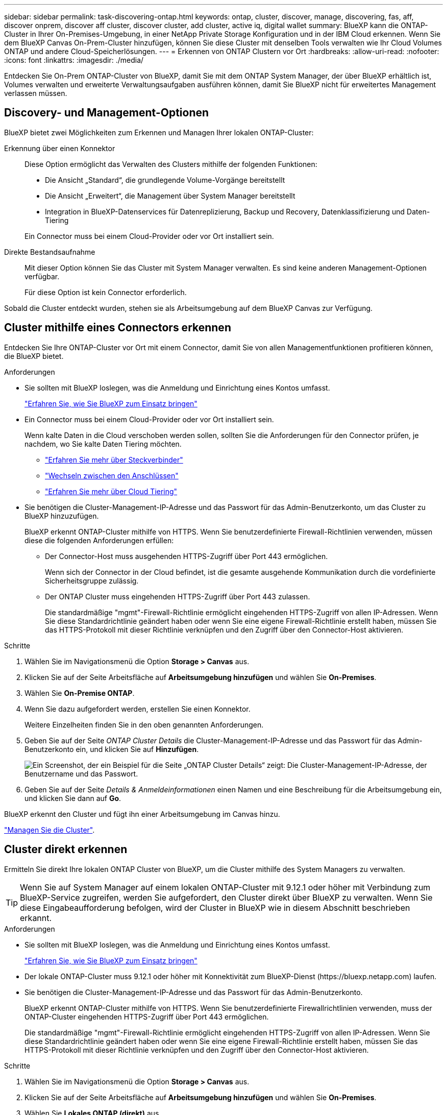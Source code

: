 ---
sidebar: sidebar 
permalink: task-discovering-ontap.html 
keywords: ontap, cluster, discover, manage, discovering, fas, aff, discover onprem, discover aff cluster, discover cluster, add cluster, active iq, digital wallet 
summary: BlueXP kann die ONTAP-Cluster in Ihrer On-Premises-Umgebung, in einer NetApp Private Storage Konfiguration und in der IBM Cloud erkennen. Wenn Sie dem BlueXP Canvas On-Prem-Cluster hinzufügen, können Sie diese Cluster mit denselben Tools verwalten wie Ihr Cloud Volumes ONTAP und andere Cloud-Speicherlösungen. 
---
= Erkennen von ONTAP Clustern vor Ort
:hardbreaks:
:allow-uri-read: 
:nofooter: 
:icons: font
:linkattrs: 
:imagesdir: ./media/


[role="lead"]
Entdecken Sie On-Prem ONTAP-Cluster von BlueXP, damit Sie mit dem ONTAP System Manager, der über BlueXP erhältlich ist, Volumes verwalten und erweiterte Verwaltungsaufgaben ausführen können, damit Sie BlueXP nicht für erweitertes Management verlassen müssen.



== Discovery- und Management-Optionen

BlueXP bietet zwei Möglichkeiten zum Erkennen und Managen Ihrer lokalen ONTAP-Cluster:

Erkennung über einen Konnektor:: Diese Option ermöglicht das Verwalten des Clusters mithilfe der folgenden Funktionen:
+
--
* Die Ansicht „Standard“, die grundlegende Volume-Vorgänge bereitstellt
* Die Ansicht „Erweitert“, die Management über System Manager bereitstellt
* Integration in BlueXP-Datenservices für Datenreplizierung, Backup und Recovery, Datenklassifizierung und Daten-Tiering


Ein Connector muss bei einem Cloud-Provider oder vor Ort installiert sein.

--
Direkte Bestandsaufnahme:: Mit dieser Option können Sie das Cluster mit System Manager verwalten. Es sind keine anderen Management-Optionen verfügbar.
+
--
Für diese Option ist kein Connector erforderlich.

--


Sobald die Cluster entdeckt wurden, stehen sie als Arbeitsumgebung auf dem BlueXP Canvas zur Verfügung.



== Cluster mithilfe eines Connectors erkennen

Entdecken Sie Ihre ONTAP-Cluster vor Ort mit einem Connector, damit Sie von allen Managementfunktionen profitieren können, die BlueXP bietet.

.Anforderungen
* Sie sollten mit BlueXP loslegen, was die Anmeldung und Einrichtung eines Kontos umfasst.
+
https://docs.netapp.com/us-en/cloud-manager-setup-admin/concept-overview.html["Erfahren Sie, wie Sie BlueXP zum Einsatz bringen"^]

* Ein Connector muss bei einem Cloud-Provider oder vor Ort installiert sein.
+
Wenn kalte Daten in die Cloud verschoben werden sollen, sollten Sie die Anforderungen für den Connector prüfen, je nachdem, wo Sie kalte Daten Tiering möchten.

+
** https://docs.netapp.com/us-en/cloud-manager-setup-admin/concept-connectors.html["Erfahren Sie mehr über Steckverbinder"^]
** https://docs.netapp.com/us-en/cloud-manager-setup-admin/task-managing-connectors.html["Wechseln zwischen den Anschlüssen"^]
** https://docs.netapp.com/us-en/cloud-manager-tiering/concept-cloud-tiering.html["Erfahren Sie mehr über Cloud Tiering"^]


* Sie benötigen die Cluster-Management-IP-Adresse und das Passwort für das Admin-Benutzerkonto, um das Cluster zu BlueXP hinzuzufügen.
+
BlueXP erkennt ONTAP-Cluster mithilfe von HTTPS. Wenn Sie benutzerdefinierte Firewall-Richtlinien verwenden, müssen diese die folgenden Anforderungen erfüllen:

+
** Der Connector-Host muss ausgehenden HTTPS-Zugriff über Port 443 ermöglichen.
+
Wenn sich der Connector in der Cloud befindet, ist die gesamte ausgehende Kommunikation durch die vordefinierte Sicherheitsgruppe zulässig.

** Der ONTAP Cluster muss eingehenden HTTPS-Zugriff über Port 443 zulassen.
+
Die standardmäßige "mgmt"-Firewall-Richtlinie ermöglicht eingehenden HTTPS-Zugriff von allen IP-Adressen. Wenn Sie diese Standardrichtlinie geändert haben oder wenn Sie eine eigene Firewall-Richtlinie erstellt haben, müssen Sie das HTTPS-Protokoll mit dieser Richtlinie verknüpfen und den Zugriff über den Connector-Host aktivieren.





.Schritte
. Wählen Sie im Navigationsmenü die Option *Storage > Canvas* aus.
. Klicken Sie auf der Seite Arbeitsfläche auf *Arbeitsumgebung hinzufügen* und wählen Sie *On-Premises*.
. Wählen Sie *On-Premise ONTAP*.
. Wenn Sie dazu aufgefordert werden, erstellen Sie einen Konnektor.
+
Weitere Einzelheiten finden Sie in den oben genannten Anforderungen.

. Geben Sie auf der Seite _ONTAP Cluster Details_ die Cluster-Management-IP-Adresse und das Passwort für das Admin-Benutzerkonto ein, und klicken Sie auf *Hinzufügen*.
+
image:screenshot_discover_ontap.png["Ein Screenshot, der ein Beispiel für die Seite „ONTAP Cluster Details“ zeigt: Die Cluster-Management-IP-Adresse, der Benutzername und das Passwort."]

. Geben Sie auf der Seite _Details & Anmeldeinformationen_ einen Namen und eine Beschreibung für die Arbeitsumgebung ein, und klicken Sie dann auf *Go*.


BlueXP erkennt den Cluster und fügt ihn einer Arbeitsumgebung im Canvas hinzu.

link:task-manage-ontap-connector.html["Managen Sie die Cluster"].



== Cluster direkt erkennen

Ermitteln Sie direkt Ihre lokalen ONTAP Cluster von BlueXP, um die Cluster mithilfe des System Managers zu verwalten.


TIP: Wenn Sie auf System Manager auf einem lokalen ONTAP-Cluster mit 9.12.1 oder höher mit Verbindung zum BlueXP-Service zugreifen, werden Sie aufgefordert, den Cluster direkt über BlueXP zu verwalten. Wenn Sie diese Eingabeaufforderung befolgen, wird der Cluster in BlueXP wie in diesem Abschnitt beschrieben erkannt.

.Anforderungen
* Sie sollten mit BlueXP loslegen, was die Anmeldung und Einrichtung eines Kontos umfasst.
+
https://docs.netapp.com/us-en/cloud-manager-setup-admin/concept-overview.html["Erfahren Sie, wie Sie BlueXP zum Einsatz bringen"^]

* Der lokale ONTAP-Cluster muss 9.12.1 oder höher mit Konnektivität zum BlueXP-Dienst (\https://bluexp.netapp.com) laufen.
* Sie benötigen die Cluster-Management-IP-Adresse und das Passwort für das Admin-Benutzerkonto.
+
BlueXP erkennt ONTAP-Cluster mithilfe von HTTPS. Wenn Sie benutzerdefinierte Firewallrichtlinien verwenden, muss der ONTAP-Cluster eingehenden HTTPS-Zugriff über Port 443 ermöglichen.

+
Die standardmäßige "mgmt"-Firewall-Richtlinie ermöglicht eingehenden HTTPS-Zugriff von allen IP-Adressen. Wenn Sie diese Standardrichtlinie geändert haben oder wenn Sie eine eigene Firewall-Richtlinie erstellt haben, müssen Sie das HTTPS-Protokoll mit dieser Richtlinie verknüpfen und den Zugriff über den Connector-Host aktivieren.



.Schritte
. Wählen Sie im Navigationsmenü die Option *Storage > Canvas* aus.
. Klicken Sie auf der Seite Arbeitsfläche auf *Arbeitsumgebung hinzufügen* und wählen Sie *On-Premises*.
. Wählen Sie *Lokales ONTAP (direkt)* aus.
. Geben Sie die Cluster-Management-IP-Adresse, das Passwort für das Admin-Benutzerkonto ein, und klicken Sie auf *Hinzufügen*.


BlueXP erkennt den Cluster und fügt ihn einer Arbeitsumgebung im Canvas hinzu.

link:task-manage-ontap-direct.html["Managen Sie die Cluster"].
